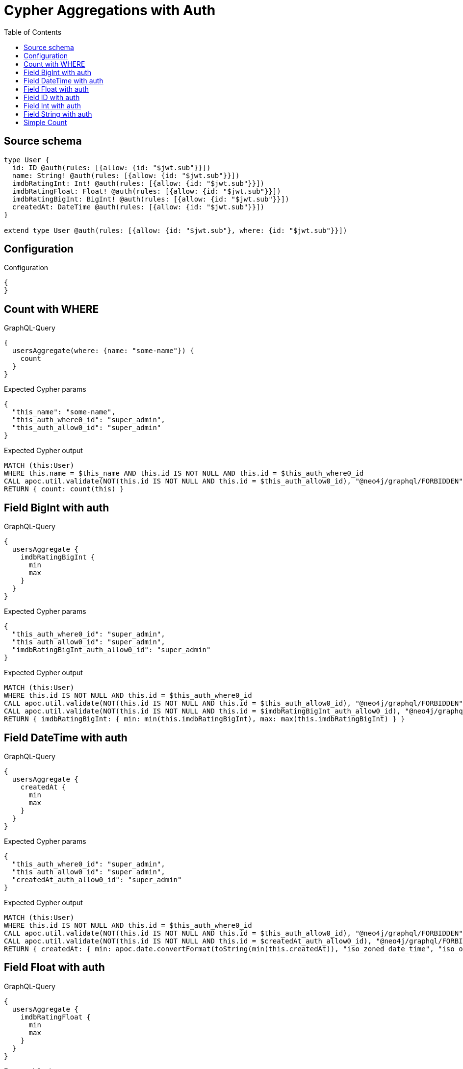 :toc:

= Cypher Aggregations with Auth

== Source schema

[source,graphql,schema=true]
----
type User {
  id: ID @auth(rules: [{allow: {id: "$jwt.sub"}}])
  name: String! @auth(rules: [{allow: {id: "$jwt.sub"}}])
  imdbRatingInt: Int! @auth(rules: [{allow: {id: "$jwt.sub"}}])
  imdbRatingFloat: Float! @auth(rules: [{allow: {id: "$jwt.sub"}}])
  imdbRatingBigInt: BigInt! @auth(rules: [{allow: {id: "$jwt.sub"}}])
  createdAt: DateTime @auth(rules: [{allow: {id: "$jwt.sub"}}])
}

extend type User @auth(rules: [{allow: {id: "$jwt.sub"}, where: {id: "$jwt.sub"}}])
----

== Configuration

.Configuration
[source,json,schema-config=true]
----
{
}
----
== Count with WHERE

.GraphQL-Query
[source,graphql]
----
{
  usersAggregate(where: {name: "some-name"}) {
    count
  }
}
----

.Expected Cypher params
[source,json]
----
{
  "this_name": "some-name",
  "this_auth_where0_id": "super_admin",
  "this_auth_allow0_id": "super_admin"
}
----

.Expected Cypher output
[source,cypher]
----
MATCH (this:User)
WHERE this.name = $this_name AND this.id IS NOT NULL AND this.id = $this_auth_where0_id
CALL apoc.util.validate(NOT(this.id IS NOT NULL AND this.id = $this_auth_allow0_id), "@neo4j/graphql/FORBIDDEN", [0])
RETURN { count: count(this) }
----

== Field BigInt with auth

.GraphQL-Query
[source,graphql]
----
{
  usersAggregate {
    imdbRatingBigInt {
      min
      max
    }
  }
}
----

.Expected Cypher params
[source,json]
----
{
  "this_auth_where0_id": "super_admin",
  "this_auth_allow0_id": "super_admin",
  "imdbRatingBigInt_auth_allow0_id": "super_admin"
}
----

.Expected Cypher output
[source,cypher]
----
MATCH (this:User)
WHERE this.id IS NOT NULL AND this.id = $this_auth_where0_id
CALL apoc.util.validate(NOT(this.id IS NOT NULL AND this.id = $this_auth_allow0_id), "@neo4j/graphql/FORBIDDEN", [0])
CALL apoc.util.validate(NOT(this.id IS NOT NULL AND this.id = $imdbRatingBigInt_auth_allow0_id), "@neo4j/graphql/FORBIDDEN", [0])
RETURN { imdbRatingBigInt: { min: min(this.imdbRatingBigInt), max: max(this.imdbRatingBigInt) } }
----

== Field DateTime with auth

.GraphQL-Query
[source,graphql]
----
{
  usersAggregate {
    createdAt {
      min
      max
    }
  }
}
----

.Expected Cypher params
[source,json]
----
{
  "this_auth_where0_id": "super_admin",
  "this_auth_allow0_id": "super_admin",
  "createdAt_auth_allow0_id": "super_admin"
}
----

.Expected Cypher output
[source,cypher]
----
MATCH (this:User)
WHERE this.id IS NOT NULL AND this.id = $this_auth_where0_id
CALL apoc.util.validate(NOT(this.id IS NOT NULL AND this.id = $this_auth_allow0_id), "@neo4j/graphql/FORBIDDEN", [0])
CALL apoc.util.validate(NOT(this.id IS NOT NULL AND this.id = $createdAt_auth_allow0_id), "@neo4j/graphql/FORBIDDEN", [0])
RETURN { createdAt: { min: apoc.date.convertFormat(toString(min(this.createdAt)), "iso_zoned_date_time", "iso_offset_date_time"), max: apoc.date.convertFormat(toString(max(this.createdAt)), "iso_zoned_date_time", "iso_offset_date_time") } }
----

== Field Float with auth

.GraphQL-Query
[source,graphql]
----
{
  usersAggregate {
    imdbRatingFloat {
      min
      max
    }
  }
}
----

.Expected Cypher params
[source,json]
----
{
  "this_auth_where0_id": "super_admin",
  "this_auth_allow0_id": "super_admin",
  "imdbRatingFloat_auth_allow0_id": "super_admin"
}
----

.Expected Cypher output
[source,cypher]
----
MATCH (this:User)
WHERE this.id IS NOT NULL AND this.id = $this_auth_where0_id
CALL apoc.util.validate(NOT(this.id IS NOT NULL AND this.id = $this_auth_allow0_id), "@neo4j/graphql/FORBIDDEN", [0])
CALL apoc.util.validate(NOT(this.id IS NOT NULL AND this.id = $imdbRatingFloat_auth_allow0_id), "@neo4j/graphql/FORBIDDEN", [0])
RETURN { imdbRatingFloat: { min: min(this.imdbRatingFloat), max: max(this.imdbRatingFloat) } }
----

== Field ID with auth

.GraphQL-Query
[source,graphql]
----
{
  usersAggregate {
    id {
      shortest
      longest
    }
  }
}
----

.Expected Cypher params
[source,json]
----
{
  "this_auth_where0_id": "super_admin",
  "this_auth_allow0_id": "super_admin",
  "id_auth_allow0_id": "super_admin"
}
----

.Expected Cypher output
[source,cypher]
----
MATCH (this:User)
WHERE this.id IS NOT NULL AND this.id = $this_auth_where0_id
CALL apoc.util.validate(NOT(this.id IS NOT NULL AND this.id = $this_auth_allow0_id), "@neo4j/graphql/FORBIDDEN", [0])
CALL apoc.util.validate(NOT(this.id IS NOT NULL AND this.id = $id_auth_allow0_id), "@neo4j/graphql/FORBIDDEN", [0])
RETURN { id: { shortest: min(this.id), longest: max(this.id) } }
----

== Field Int with auth

.GraphQL-Query
[source,graphql]
----
{
  usersAggregate {
    imdbRatingInt {
      min
      max
    }
  }
}
----

.Expected Cypher params
[source,json]
----
{
  "this_auth_where0_id": "super_admin",
  "this_auth_allow0_id": "super_admin",
  "imdbRatingInt_auth_allow0_id": "super_admin"
}
----

.Expected Cypher output
[source,cypher]
----
MATCH (this:User)
WHERE this.id IS NOT NULL AND this.id = $this_auth_where0_id
CALL apoc.util.validate(NOT(this.id IS NOT NULL AND this.id = $this_auth_allow0_id), "@neo4j/graphql/FORBIDDEN", [0])
CALL apoc.util.validate(NOT(this.id IS NOT NULL AND this.id = $imdbRatingInt_auth_allow0_id), "@neo4j/graphql/FORBIDDEN", [0])
RETURN { imdbRatingInt: { min: min(this.imdbRatingInt), max: max(this.imdbRatingInt) } }
----

== Field String with auth

.GraphQL-Query
[source,graphql]
----
{
  usersAggregate {
    name {
      shortest
      longest
    }
  }
}
----

.Expected Cypher params
[source,json]
----
{
  "this_auth_where0_id": "super_admin",
  "this_auth_allow0_id": "super_admin",
  "name_auth_allow0_id": "super_admin"
}
----

.Expected Cypher output
[source,cypher]
----
MATCH (this:User)
WHERE this.id IS NOT NULL AND this.id = $this_auth_where0_id
CALL apoc.util.validate(NOT(this.id IS NOT NULL AND this.id = $this_auth_allow0_id), "@neo4j/graphql/FORBIDDEN", [0])
CALL apoc.util.validate(NOT(this.id IS NOT NULL AND this.id = $name_auth_allow0_id), "@neo4j/graphql/FORBIDDEN", [0])
RETURN { name: { shortest: 
                            reduce(shortest = collect(this.name)[0], current IN collect(this.name) | apoc.cypher.runFirstColumn("
                                RETURN
                                CASE size(current) < size(shortest)
                                WHEN true THEN current
                                ELSE shortest
                                END AS result
                            ", { current: current, shortest: shortest }, false))
                        , longest: 
                            reduce(shortest = collect(this.name)[0], current IN collect(this.name) | apoc.cypher.runFirstColumn("
                                RETURN
                                CASE size(current) > size(shortest)
                                WHEN true THEN current
                                ELSE shortest
                                END AS result
                            ", { current: current, shortest: shortest }, false))
                         } }
----

== Simple Count

.GraphQL-Query
[source,graphql]
----
{
  usersAggregate {
    count
  }
}
----

.Expected Cypher params
[source,json]
----
{
  "this_auth_where0_id": "super_admin",
  "this_auth_allow0_id": "super_admin"
}
----

.Expected Cypher output
[source,cypher]
----
MATCH (this:User)
WHERE this.id IS NOT NULL AND this.id = $this_auth_where0_id
CALL apoc.util.validate(NOT(this.id IS NOT NULL AND this.id = $this_auth_allow0_id), "@neo4j/graphql/FORBIDDEN", [0])
RETURN { count: count(this) }
----

